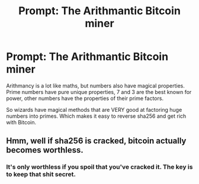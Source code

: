 #+TITLE: Prompt: The Arithmantic Bitcoin miner

* Prompt: The Arithmantic Bitcoin miner
:PROPERTIES:
:Author: 15_Redstones
:Score: 0
:DateUnix: 1563884262.0
:DateShort: 2019-Jul-23
:FlairText: Prompt
:END:
Arithmancy is a lot like maths, but numbers also have magical properties. Prime numbers have pure unique properties, 7 and 3 are the best known for power, other numbers have the properties of their prime factors.

So wizards have magical methods that are VERY good at factoring huge numbers into primes. Which makes it easy to reverse sha256 and get rich with Bitcoin.


** Hmm, well if sha256 is cracked, bitcoin actually becomes worthless.
:PROPERTIES:
:Author: UrTwiN
:Score: 2
:DateUnix: 1563888663.0
:DateShort: 2019-Jul-23
:END:

*** It's only worthless if you spoil that you've cracked it. The key is to keep that shit secret.
:PROPERTIES:
:Author: Frix
:Score: 6
:DateUnix: 1563898250.0
:DateShort: 2019-Jul-23
:END:
